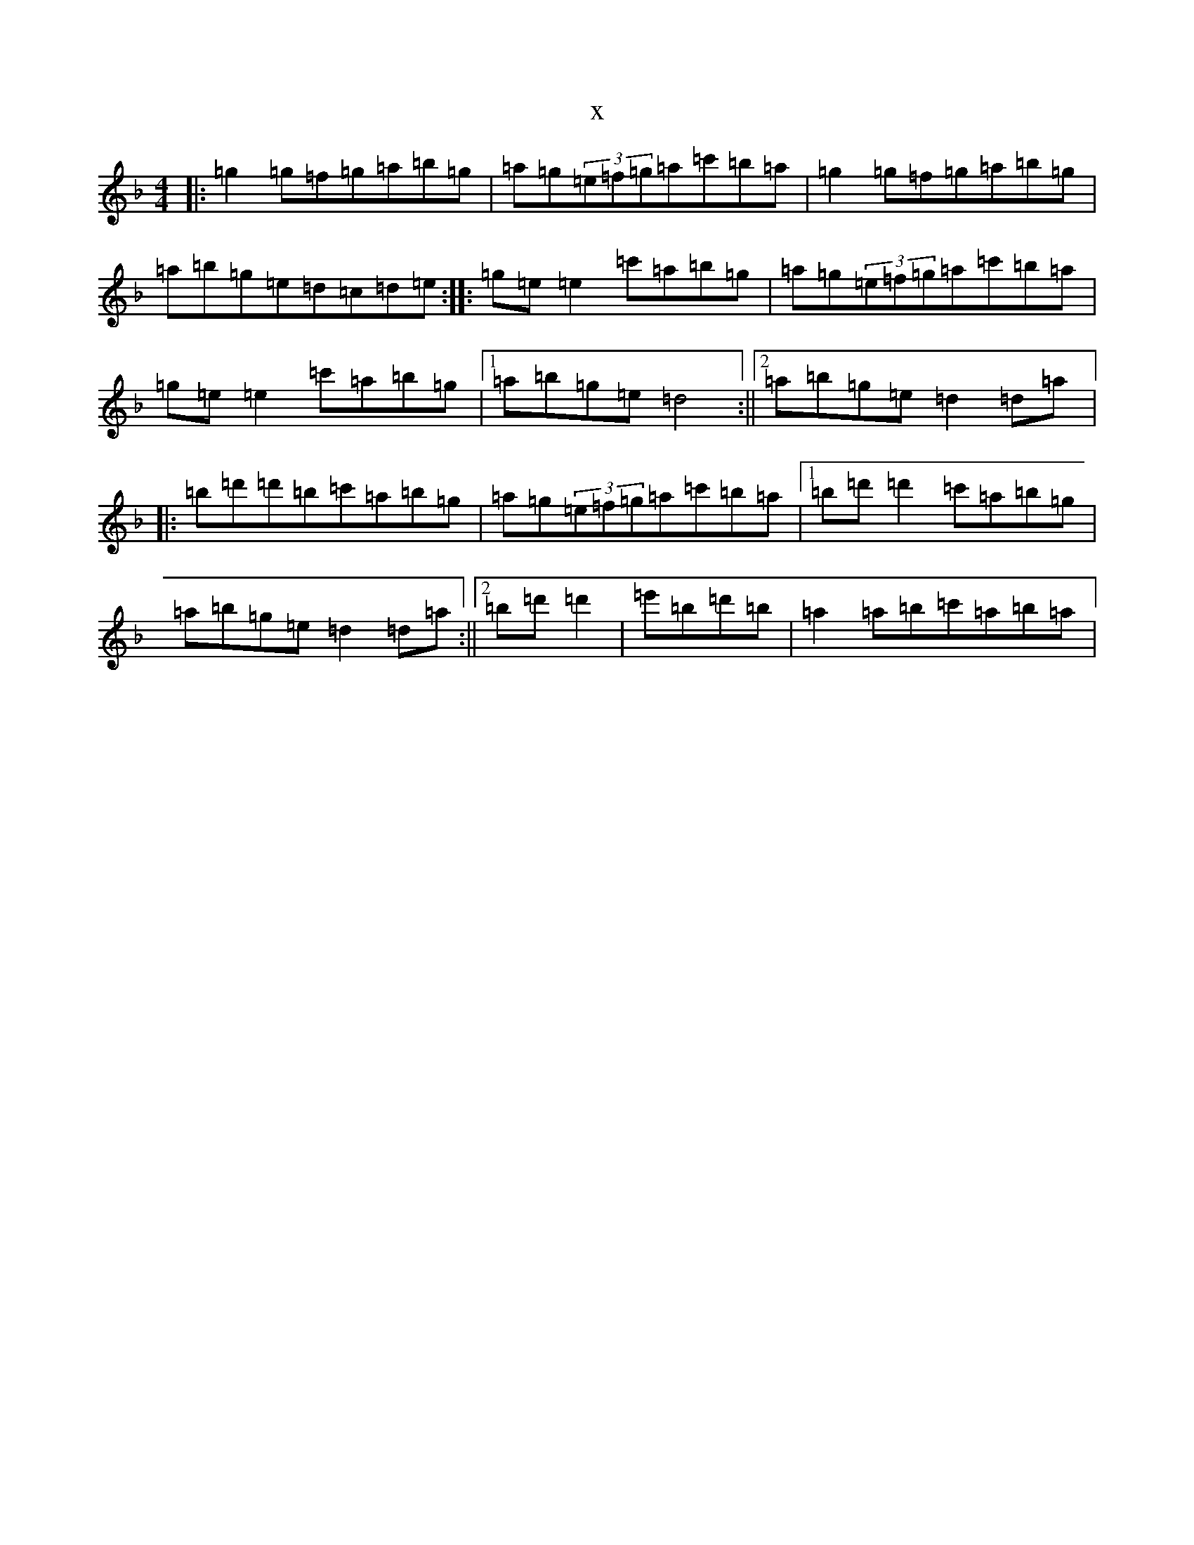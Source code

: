 X:18177
T:x
L:1/8
M:4/4
K: C Mixolydian
|:=g2=g=f=g=a=b=g|=a=g(3=e=f=g=a=c'=b=a|=g2=g=f=g=a=b=g|=a=b=g=e=d=c=d=e:||:=g=e=e2=c'=a=b=g|=a=g(3=e=f=g=a=c'=b=a|=g=e=e2=c'=a=b=g|1=a=b=g=e=d4:||2=a=b=g=e=d2=d=a|:=b=d'=d'=b=c'=a=b=g|=a=g(3=e=f=g=a=c'=b=a|1=b=d'=d'2=c'=a=b=g|=a=b=g=e=d2=d=a:||2=b=d'=d'2|=e'=b=d'=b|=a2=a=b=c'=a=b=a|